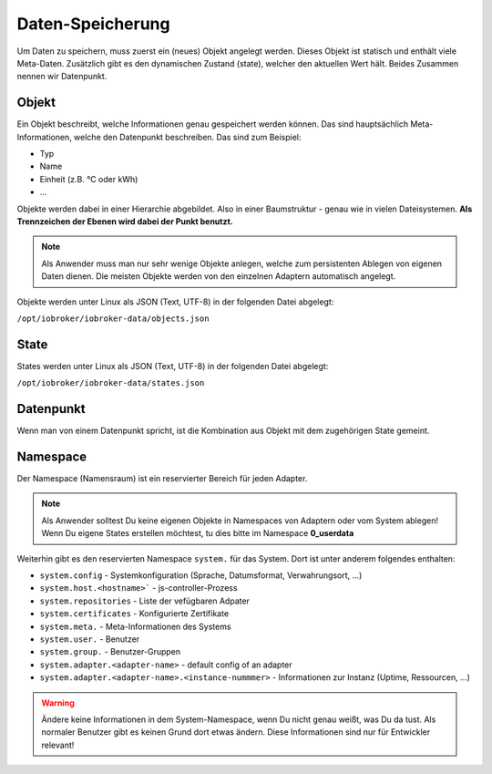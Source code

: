 .. _basics-datastorage:

Daten-Speicherung
=================

Um Daten zu speichern, muss zuerst ein (neues) Objekt angelegt werden. Dieses Objekt ist statisch und enthält viele Meta-Daten. Zusätzlich gibt es den dynamischen Zustand (state), welcher den aktuellen Wert hält. Beides Zusammen nennen wir Datenpunkt.

Objekt
------

Ein Objekt beschreibt, welche Informationen genau gespeichert werden können. Das sind hauptsächlich Meta-Informationen, welche den Datenpunkt beschreiben. Das sind zum Beispiel:

- Typ
- Name
- Einheit (z.B. °C oder kWh)
- ...

Objekte werden dabei in einer Hierarchie abgebildet. Also in einer Baumstruktur - genau wie in vielen Dateisystemen. **Als Trennzeichen der Ebenen wird dabei der Punkt benutzt.**

.. note::
    Als Anwender muss man nur sehr wenige Objekte anlegen, welche zum persistenten Ablegen von eigenen Daten dienen. Die meisten Objekte werden von den einzelnen Adaptern automatisch angelegt.

Objekte werden unter Linux als JSON (Text, UTF-8) in der folgenden Datei abgelegt:

``/opt/iobroker/iobroker-data/objects.json`` 

State
-----

States werden unter Linux als JSON (Text, UTF-8) in der folgenden Datei abgelegt:

``/opt/iobroker/iobroker-data/states.json`` 

Datenpunkt
----------

Wenn man von einem Datenpunkt spricht, ist die Kombination aus Objekt mit dem zugehörigen State gemeint.

Namespace
---------

Der Namespace (Namensraum) ist ein reservierter Bereich für jeden Adapter.



.. note::
    Als Anwender solltest Du keine eigenen Objekte in Namespaces von Adaptern oder vom System ablegen! Wenn Du eigene States erstellen möchtest, tu dies bitte im Namespace **0_userdata**

Weiterhin gibt es den reservierten Namespace ``system.`` für das System. Dort ist unter anderem folgendes enthalten:

- ``system.config`` - Systemkonfiguration (Sprache, Datumsformat, Verwahrungsort, ...)
- ``system.host.<hostname>``` - js-controller-Prozess
- ``system.repositories`` - Liste der vefügbaren Adpater
- ``system.certificates`` - Konfigurierte Zertifikate
- ``system.meta.`` - Meta-Informationen des Systems
- ``system.user.`` - Benutzer
- ``system.group.`` - Benutzer-Gruppen
- ``system.adapter.<adapter-name>`` - default config of an adapter
- ``system.adapter.<adapter-name>.<instance-nummmer>`` - Informationen zur Instanz (Uptime, Ressourcen, ...)

.. warning::
    Ändere keine Informationen in dem System-Namespace, wenn Du nicht genau weißt, was Du da tust. Als normaler Benutzer gibt es keinen Grund dort etwas ändern. Diese Informationen sind nur für Entwickler relevant!